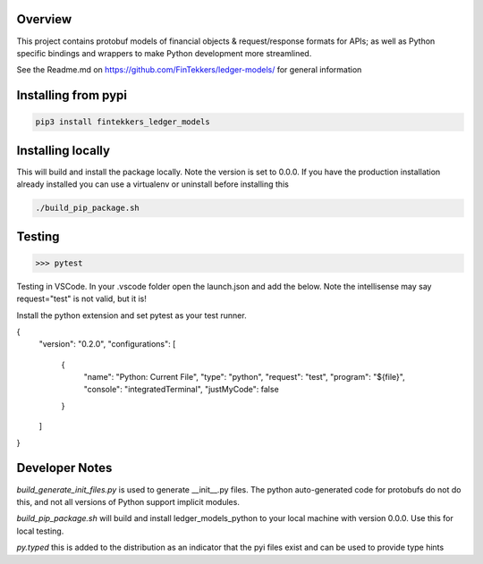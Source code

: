 Overview
============

This project contains protobuf models of financial objects & request/response formats for APIs; as well as Python specific bindings and 
wrappers to make Python development more streamlined.

See the Readme.md on https://github.com/FinTekkers/ledger-models/ for general information

Installing from pypi
============

.. code-block:: bash

    pip3 install fintekkers_ledger_models

Installing locally
============

This will build and install the package locally. Note the version is set to 0.0.0. If you have the production installation already installed 
you can use a virtualenv or uninstall before installing this

.. code-block:: bash

    ./build_pip_package.sh

Testing
=====

.. code-block:: bash

    >>> pytest

Testing in VSCode. In your .vscode folder open the launch.json and add the below. Note the intellisense may say request="test" is not valid, but it is!

Install the python extension and set pytest as your test runner.

.. code-block:: json

{
    "version": "0.2.0",
    "configurations": [
        
        {
            "name": "Python: Current File",
            "type": "python",
            "request": "test",
            "program": "${file}",
            "console": "integratedTerminal",
            "justMyCode": false
        }
    ]
}

Developer Notes
=====

*build_generate_init_files.py* is used to generate __init__.py files. The python auto-generated code for protobufs
do not do this, and not all versions of Python support implicit modules.

*build_pip_package.sh* will build and install ledger_models_python to your local machine with version 0.0.0. Use this 
for local testing.

*py.typed* this is added to the distribution as an indicator that the pyi files exist and can be used to provide type hints

